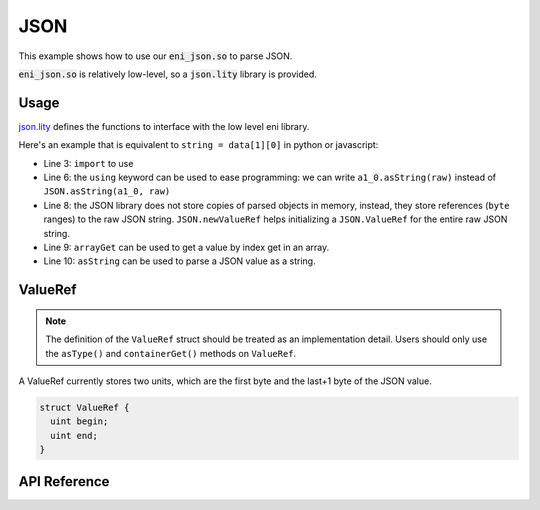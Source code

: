 JSON
====

.. _eni_json:

This example shows how to use our :code:`eni_json.so` to parse JSON.

:code:`eni_json.so` is relatively low-level, so a :code:`json.lity` library is provided.

Usage
-----

`json.lity <https://github.com/second-state/json.lity/blob/master/lity/json.lity>`_ defines the functions to interface with the low level eni library.

Here's an example that is equivalent to ``string = data[1][0]`` in python or javascript:

.. code-block:: Lity
  :linenos:

  pragma lity ^1.2.4;

  import "./json.lity";

  contract Test {
    using JSON for JSON.ValueRef;
    function main(string raw) pure public returns(string) {
      JSON.ValueRef memory root = JSON.newValueRef(raw);
      JSON.ValueRef memory a1 = root.arrayGet(raw, 1);
      string memory a1_0 = a1.arrayGet(raw, 0).asString(raw);
      return a1_0;
    }
  }

* Line 3: ``import`` to use
* Line 6: the ``using`` keyword can be used to ease programming: we can write ``a1_0.asString(raw)`` instead of ``JSON.asString(a1_0, raw)``
* Line 8: the JSON library does not store copies of parsed objects in memory, instead, they store references (``byte`` ranges) to the raw JSON string. ``JSON.newValueRef`` helps initializing a ``JSON.ValueRef`` for the entire raw JSON string.
* Line 9: ``arrayGet`` can be used to get a value by index  get in an array.
* Line 10: ``asString`` can be used to parse a JSON value as a string.

ValueRef
--------

.. note::

  The definition of the ``ValueRef`` struct should be treated as an implementation detail.
  Users should only use the ``asType()`` and ``containerGet()`` methods on ``ValueRef``.

A ValueRef currently stores two units, which are the first byte and the last+1 byte of the JSON value.

.. code-block:: Lity

  struct ValueRef {
    uint begin;
    uint end;
  }

API Reference
-------------

.. function:: JSON.newValueRef(rawJSON)

  :returns: JSON.ValueRef

  Creates a new ``JSON.ValueRef`` that references the root JSON value of ``rawJSON``.

  The behavior is undefined if the rawJSON is not a valid JSON value.

.. function:: valueRef.getType(rawJSON)

  :returns: JSON.Type (enum)

  Returns type type of the value referenced by ``valueRef``.

  +-----------------------+
  | Supported types       |
  +=======================+
  | ``JSON.Type.BOOL``    |
  +-----------------------+
  | ``JSON.Type.NUMBER``  |
  +-----------------------+
  | ``JSON.Type.STRING``  |
  +-----------------------+
  | ``JSON.Type.ARRAY``   |
  +-----------------------+
  | ``JSON.Type.OBJECT``  |
  +-----------------------+
  | ``JSON.Type.INVALID`` |
  +-----------------------+

.. function:: valueRef.asBool(rawJSON)

  :returns: bool

  Returns the ``bool`` value referenced by ``valueRef``.

  The behavior is undefined if the value is not a ``JSON.Type.BOOL``.

.. function:: valueRef.asInt(rawJSON)

  :returns: int

  Returns the ``int`` value referenced by ``valueRef``.

  The behavior is undefined if the value is not a ``JSON.Type.NUMBER``.

  If the value is a floating point number, it is rounded down.

.. function:: valueRef.asString(rawJSON)

  :returns: string

  Returns the ``string`` value referenced by ``valueRef``.

  The behavior is undefined if the value is not a ``JSON.Type.STRING``.

.. function:: valueRef.arrayGet(rawJSON, index)

  :returns: JSON.ValueRef

  Returns the reference to ``valueRef[index]``.

  The behavior is undefined if the index is out of the bounds of the array referenced by ``valueRef`` or if ``valueRef`` is not a ``JSON.Type.ARRAY``.

.. function:: valueRef.objectGet(rawJSON, key)

  :returns: JSON.ValueRef

  Returns the reference to ``valueRef[key]``.

  The behavior is undefined if the key does not exist on the object referenced by ``valueRef`` or if ``valueRef`` is not a ``JSON.Type.OBJECT``.
